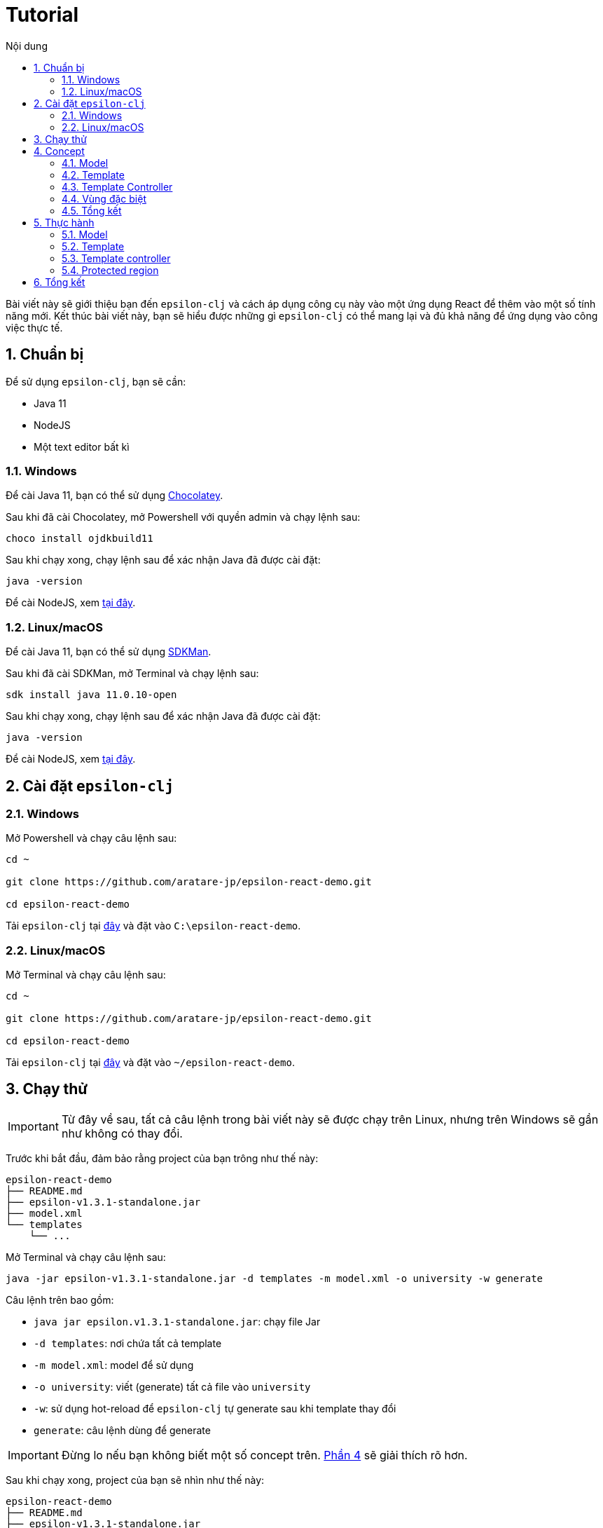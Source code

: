 = Tutorial
:toc:
:toc-title: Nội dung
:source-highlighter: pygments

Bài viết này sẽ giới thiệu bạn đến `epsilon-clj` và cách áp dụng công cụ này vào một ứng dụng React để thêm vào một
số tính năng mới. Kết thúc bài viết này, bạn sẽ hiểu được những gì `epsilon-clj` có thể mang lại và đủ khả năng để
ứng dụng vào công việc thực tế.

== 1. Chuẩn bị

Để sử dụng `epsilon-clj`, bạn sẽ cần:

- Java 11
- NodeJS
- Một text editor bất kì

=== 1.1. Windows

Để cài Java 11, bạn có thể sử dụng https://chocolatey.org/install[Chocolatey].

Sau khi đã cài Chocolatey, mở Powershell với quyền admin và chạy lệnh sau:

[source,powershell]
----
choco install ojdkbuild11
----

Sau khi chạy xong, chạy lệnh sau để xác nhận Java đã được cài đặt:

[source,powershell]
----
java -version
----

Để cài NodeJS, xem https://nodejs.org/en/[tại đây].

=== 1.2. Linux/macOS

Để cài Java 11, bạn có thể sử dụng https://sdkman.io/install[SDKMan].

Sau khi đã cài SDKMan, mở Terminal và chạy lệnh sau:

[source,bash]
----
sdk install java 11.0.10-open
----

Sau khi chạy xong, chạy lệnh sau để xác nhận Java đã được cài đặt:

[source,bash]
----
java -version
----

Để cài NodeJS, xem https://nodejs.org/en/[tại đây].

== 2. Cài đặt `epsilon-clj`

=== 2.1. Windows

Mở Powershell và chạy câu lệnh sau:

[source,powershell]
----
cd ~

git clone https://github.com/aratare-jp/epsilon-react-demo.git

cd epsilon-react-demo
----

Tải `epsilon-clj` tại https://github.com/aratare-jp/epsilon-clj/releases[đây] và đặt vào `C:\epsilon-react-demo`.

=== 2.2. Linux/macOS

Mở Terminal và chạy câu lệnh sau:

[source,bash]
----
cd ~

git clone https://github.com/aratare-jp/epsilon-react-demo.git

cd epsilon-react-demo
----

Tải `epsilon-clj` tại https://github.com/aratare-jp/epsilon-clj/releases[đây] và đặt vào `~/epsilon-react-demo`.

== 3. Chạy thử

IMPORTANT: Từ đây về sau, tất cả câu lệnh trong bài viết này sẽ được chạy trên Linux, nhưng trên Windows sẽ gần như
không có thay đổi.

Trước khi bắt đầu, đảm bảo rằng project của bạn trông như thế này:

[source]
----
epsilon-react-demo
├── README.md
├── epsilon-v1.3.1-standalone.jar
├── model.xml
└── templates
    └── ...
----

Mở Terminal và chạy câu lệnh sau:

[source,bash,linenums]
----
java -jar epsilon-v1.3.1-standalone.jar -d templates -m model.xml -o university -w generate
----

Câu lệnh trên bao gồm:

- `java jar epsilon.v1.3.1-standalone.jar`: chạy file Jar
- `-d templates`: nơi chứa tất cả template
- `-m model.xml`: model để sử dụng
- `-o university`: viết (generate) tất cả file vào `university`
- `-w`: sử dụng hot-reload để `epsilon-clj` tự generate sau khi template thay đổi
- `generate`: câu lệnh dùng để generate

IMPORTANT: Đừng lo nếu bạn không biết một số concept trên. link:#concept[Phần 4] sẽ giải thích rõ hơn.

Sau khi chạy xong, project của bạn sẽ nhìn như thế này:

[source]
----
epsilon-react-demo
├── README.md
├── epsilon-v1.3.1-standalone.jar
├── model.xml
├── templates
│   └── ...
└── university
    └── ...
----

Chạy các lệnh sau để build và chạy app:

[source,bash,linenums]
----
cd university

npm install

npm start
----

Chúc mừng!
Bạn vừa tạo một app hoàn chỉnh trong vòng vài phút thay vì vài tuần!

[[concept]]
== 4. Concept

=== 4.1. Model

Hãy hình dung model là một mô hình thu nhỏ của một ý tưởng hay vật thể nào đó. Ví dụ:

- Xe đồ chơi là mô hình thu nhỏ của một chiếc xe ngoài thực tế.
- Máy bay đồ chơi là mô hình thu nhỏ của một chiếc máy bay ngoài thực tế.
- V.v.

Model được dùng để tóm tắt và mô phỏng ý tưởng hay vật thể. Ví dụ, một chiếc xe đồ chơi cũng có 4 bánh hoặc 4 cửa như
một chiếc xe thực thụ. Tại đây, chúng ta đang muốn viết một app dành cho đại học, nên model của chúng ta sẽ mô phỏng
một trường đại học ngoài thực tế.

Model trong `epsilon-clj` chỉ là một file XML đơn giản. Mở `model.xml` bằng text editor của bạn và chúng ta sẽ thấy:

.epsilon-react-demo/model.xml
[source,xml,linenums]
----
<?xml version="1.0" encoding="UTF-8" standalone="no"?>
<model>
    <entity id="student" name="Student" pluralName="Students">
        <attribute>First Name</attribute>
        <attribute>Last Name</attribute>
    </entity>
    <entity id="lecturer" name="Lecturer" pluralName="Lecturers">
        <attribute>First Name</attribute>
        <attribute>Last Name</attribute>
    </entity>
    <entity id="course" name="Course" pluralName="Courses">
        <attribute>Name</attribute>
    </entity>
    <link source="student" sourceCardinality="many" targetName="Enrolled Courses"
          target="course" targetCardinality="many" sourceName="Enrolled Students"/>
    <link source="lecturer" sourceCardinality="many" targetName="Taught Courses"
          target="course" targetCardinality="many" sourceName="Lecturers"/>
    <link source="lecturer" sourceCardinality="many" targetName="Managed Courses"
          target="course" targetCardinality="many" sourceName="Managers"/>
</model>
----

Ở đây, chúng ta có 3 entity (dịch nôm na là _thực thể_): `student` (sinh viên), `lecturer` (giảng viên), và `course`
(khoá học). Ngoài ra, chúng ta còn có 3 link (dịch nôm na là _mối liên kết_): một link từ `student` đến `course` và
hai link từ `lecturer` đến `course`.

Để dễ hình dung, đây là bản database schema cho model trên:

.Database schema
image::images/schema.png[]

Tuy nhiên, model chỉ được dùng để chứa thông tin, nhưng để _thể hiện_ thông tin (chọn thông tin nào để dùng, thông
tin nào để lược ra, v.v.) chúng ta cần phải có _template_.

Để hiểu rõ hơn về model, chúng ta sẽ thực hành tại link:#model[phần 5.1].

=== 4.2. Template

Hình dung template giống như bản vẽ xây nhà. Với template, chúng ta có thể tạo (generate) ra nhiều vật thể giống nhau
. Lấy ví dụ trên, với bản vẽ xây nhà, chúng ta có thể xây nhiều căn nhà giống nhau.

Tuy nhiên, template chỉ bao gồm hình dáng, nhưng không có thông số. Để thêm vào thông số, chúng ta cần phải có model.
Giống như có bản vẽ xây nhà nhưng không có thông số thì chúng ta sẽ rất khó để xây được bất kì căn nhà nào!

Để tạo ra một template, chúng ta cần phải tạo một file dạng `.egl` (thông tin thêm
https://www.eclipse.org/epsilon/doc/egl[tại đây]). Bạn có thể xem sơ qua
`epsilon-react-demo/templates/src/components/Home.tsx.egl`:

.epsilon-react-demo/templates/src/components/Home.tsx.egl
[source,text,linenums]
----
[%	var CaseUtils = Native("org.apache.commons.text.CaseUtils"); %]
import {Layout, Menu} from 'antd';
import {PieChartOutlined, UserOutlined} from '@ant-design/icons';
import React, {useState} from "react";
import {Link, Redirect, Route, Switch, useLocation, useRouteMatch} from "react-router-dom";
import Main from "./Main";
[%	for (entity in t_entity) {
        var pascalCase = CaseUtils.toCamelCase(entity.a_name, true, null); %]
import [%= pascalCase %] from "./entities/[%= pascalCase %]";
[%	} %]
...
----

- Tại line 1, tạo một variable mới tên `CaseUtils`.
- Tại line 7, loop qua tất cả entity trong model.
- Tại line 8, tạo một local variable tên `pascalCase` bằng tên của entity hiện tại.
- Tại line 9, tạo line string bằng variable `pascalCase` vừa tạo trên.
- Tại line 10, đóng loop tại line 7.

Để hiểu rõ hơn về template, chúng ta sẽ thực hành tại link:#template[phần 5.2].

=== 4.3. Template Controller

Bản thân template không có khả năng generate, nên chúng ta cần phải thêm _template controller_.

Template controller, như cái tên của nó, điều khiển và hướng dẫn `epsilon-clj` generate ra các file cần thiết.
Chúng ta cũng có thể xem qua `epsilon-react-demo/templates/src/components/Home.tsx.egx`:

.epsilon-react-demo/templates/src/components/Home.tsx.egx
[source,text,linenums]
----
rule Home transform m : t_model {
    template: 'Home.tsx.egl'
    target: 'src/components/Home.tsx'
}
----

- Tại line 1, tạo một generate rule mới với tên `Home` cho mỗi `model` trong `model.xml`.
- Tại line 2, sử dụng `Home.tsx.egl` làm template chính.
- Tại line 3, generate file mới vào `src/components/Home.tsx`

IMPORTANT: Mỗi template controller có thể chứa nhiều template, nhưng tốt nhất chỉ nên chứa một template. Nếu không,
`epsilon-clj` sẽ *_KHÔNG_* hot-reload khi template được chỉnh sửa. Ngoài ra, khi template được phát triển và mở rộng
hơn, sẽ rất khó để quản lý template.

Để hiểu rõ hơn về template controller, chúng ta sẽ thực hành tại link:#template-controller[phần 5.3].

=== 4.4. Vùng đặc biệt

Nếu bạn để ý, những gì chúng ta đã làm ở đây không khác gì những framework khác. Vậy thì `epsilon-clj` có gì đặc biệt?

Để trả lời câu hỏi trên, trước hết, để ý rằng chúng ta có workflow ra sau:

.Workflow
image::images/workflow.png[]

Template đọc thông số từ model và generate nhiều file giống nhau dựa trên các thông số đó. Nhưng đôi lúc chúng ta cần
phải thêm hoặc bớt thông tin trong những file đó. Vậy thì chúng ta nên làm vậy ở đâu?

Câu trả lời dễ nhất là *_template_*, nhưng điều đó nghĩa rằng tất cả file khác sẽ bị ảnh hưởng chung.
Và đôi lúc chúng ta chỉ có file mà thôi.

Câu trả lời khác là trong *_file_*, nhưng tất cả thay đổi sẽ bị xoá (generate đè) khi chúng ta generate lần sau.

Vậy thì dùng template nhưng gom tất cả thông tin riêng sang một *_template riêng_* thì sao?
Cách này cũng có phần đúng, nhưng điều này nghĩa rằng tất cả file generate bởi template đó vẫn bị ảnh hưởng.
Trừ khi bạn có thể thêm hoặc bớt template tại _run-time_, nhưng rất tiếc `epsilon-clj` không thể thực hiện điều này.

Câu trả lời đúng nhất là *_protected region_* (dịch nôm na là vùng được bảo vệ). Đây là những vùng đặc biệt trong
template nơi thông tin có thể được thêm hoặc bớt tuỳ thích, vì chúng sẽ không bị xoá khi chúng ta generate lần sau.

Protected region thường được sử dụng dưới dạng comment, do comment không gây ảnh hưởng đến code. Ví dụ,

[source,text,linenums]
----
[%= protected(out, "<!--", "Custom code here", false, "-->") %]
----

sẽ generate ra

[source,text,linenums]
----
// protected region Custom code here false begin
// protected region Custom code here end
----

Chữ `false` ám chỉ rằng protected region hiện tại "không hoạt động", nghĩa rằng tất cả code nằm giữa hai line trên sẽ
bị xoá khi generate lại từ đầu. Để kích hoạt, đơn giản đổi từ `false` sang `true`. Ví dụ, nếu chúng ta có

[source,text,linenums]
----
// protected region Custom code here true begin
console.log("Hello world!");
// protected region Custom code here end
----

thì `console.log("Hello world!");` sẽ được giữ lại ngay cả khi chúng ta generate lại tất cả. Để có cái nhìn rõ hơn,
chúng ta sẽ thực hành tại link:#protected-region[phần 5.4].

=== 4.5. Tổng kết

Tổng kết lại những gì chúng ta đã biết:

- *_Model_*: Được dùng để mô phỏng một ý tưởng hay vật thể nào đó
- *_Template_*: Được dùng để tạo ra nhiều vậy thể giống nhau
- *_Template Controller_*: Được dùng để hướng dẫn `epsilon-clj` generate
- *_Protected Region_*: Vùng đặc biệt để thêm hoặc bớt thông tin

Bây giờ chúng ta sẽ thực hành sử dụng các concept trên.

== 5. Thực hành

[[model]]
=== 5.1. Model

Thêm line code sau vào `model.xml`:

[source,xml,linenums]
----
<entity id="upper-manager" name="Upper Manager" pluralName="Upper Managers">
    <attribute>First Name</attribute>
    <attribute>Last Name</attribute>
</entity>
----

`model.xml` của bạn sẽ nhìn như sau:

.epsilon-react-demo/model.xml
[source,xml,linenums]
----
<?xml version="1.0" encoding="UTF-8" standalone="no"?>
<model>
    <entity id="student" name="Student" pluralName="Students">
        <attribute>First Name</attribute>
        <attribute>Last Name</attribute>
    </entity>
    <entity id="lecturer" name="Lecturer" pluralName="Lecturers">
        <attribute>First Name</attribute>
        <attribute>Last Name</attribute>
    </entity>
    <entity id="course" name="Course" pluralName="Courses">
        <attribute>Name</attribute>
    </entity>
    <entity id="upper-manager" name="Upper Manager" pluralName="Upper Managers">
        <attribute>First Name</attribute>
        <attribute>Last Name</attribute>
    </entity>
    <link source="student" sourceCardinality="many" targetName="Enrolled Courses"
          target="course" targetCardinality="many" sourceName="Enrolled Students"/>
    <link source="lecturer" sourceCardinality="many" targetName="Taught Courses"
          target="course" targetCardinality="many" sourceName="Lecturers"/>
    <link source="lecturer" sourceCardinality="many" targetName="Managed Courses"
          target="course" targetCardinality="many" sourceName="Managers"/>
</model>
----

`epsilon-clj` sẽ tự động nhận biết `model.xml` đã thay đổi, và sẽ generate lại tất cả template. Sau đó, React sẽ tự
động nhận biết có thay đổi trong project, và sẽ tự động reload. Trang web của bạn sẽ nhìn như sau:

.Sau khi đã add Upper Manager
image::images/after-upper-manager.png[]

Để ý sidebar bên trái đã có thêm tuỳ chọn `Upper Manager`:

Để ý table có 2 cột: `First Name` và `Last Name`, tương tự với 2 attribute nằm trong entity Upper Manager chúng ta vừa thêm vào `model.xml`.

Bạn có thể thử tạo ra một Upper Manager mới bằng cách click vào nút `Create` phía trên table:

.Form add Upper Manager
image::images/upper-manager-form.png[]

Ta có thể thấy trong form có 2 textfield, `First Name` và `LastName`, tương tự với 2 attribute của entity `Upper
Manager` trong model.

.Câu hỏi
NOTE: Điều gì sẽ xảy ra nếu bạn thêm vào một attribute mới tên `Age` vào entity `Upper Manager`?

[[template]]
=== 5.2. Template

Sau khi thêm vào attribute `Age`, bạn có thể thấy sau khi reload table có 3 cột và form có 3 textfield. Tuy nhiên,
nếu để ý kỹ hơn, tất cả textfield trong form đều là "text", nhưng "Age" là một integer. Để sửa form lại cho chính
xác, chúng ta sẽ chỉnh sửa lại template nhằm phân biệt giữa các type attribute khác nhau.

Trước tiên, chúng ta phải chỉnh lại model để thêm thông tin về "type" của mỗi attribute. Chúng ta không muốn phải ghi
`type="string"` cho tất cả attribute, nên `string` sẽ là type mặc định cho mọi attribute và chúng ta sẽ chỉ thay đổi
type khi cần thiết. Chỉnh lại `model.xml` như sau:

.epsilon-react-demo/model.xml
[source,xml,linenums]
----
<entity id="upper-manager" name="Upper Manager" pluralName="Upper Managers">
    <attribute>First Name</attribute>
    <attribute>Last Name</attribute>
    <attribute type="integer">Age</attribute>
</entity>
----

Sau khi reload, chúng ta sẽ không thấy thay đổi trong form, do template chưa được thay đổi để phân biệt type. Để làm
điều này, chúng ta cần phải chỉnh lại 2 file: `_.tsx.egl` và `db.ts.egl`.

.Cách đặt tên cho template
NOTE: Dấu gạch chân `_` trong `_.tsx.egl` ám chỉ tên của entity trong model. Ở đây chúng ta có 4 file: `Student.tsx`,
`Lecturer.tsx`, `Course.tsx` và `UpperManager.tsx`. Ngoài ra chúng ta cũng sử dụng file path tương tự với file chúng
ta muốn generate. V.d. `Student.tsx` nằm trong `src/components/entities/Student.tsx` và template `_.tsx.egl` nằm
trong `src/components/entities/_.tsx.egl`. Điều này sẽ giúp ích bạn rất nhiều khi bạn cần phải tìm template một cách
nhanh chóng.

Đầu tiên, chúng ta sẽ chỉnh lại `_.tsx.egl`. Bạn có thể tìm code block sau từ line 7 đến 10 trong template:

.epsilon-react-demo/templates/src/db.ts.egl
[source,text]
----
[%	for (attr in entity.c_attribute) {
        var attrCamelCase = CaseUtils.toCamelCase(attr.text, false, null); %]
    [%= attrCamelCase %]: string,
[%	} %]
----

Đầu tiên, chúng ta loop qua `c_attribute`, ám chỉ tất cả attribute "children" của entity hiện tại. Sau đó, chúng ta
dùng `CaseUtils` để format lại tên của attribute. Cuối cùng, chúng ta dùng tên của attribute vừa format để generate ra
string.

Ví dụ, chúng ta có entity sau:

[source,xml,linenums]
----
<entity id="upper-manager" name="Upper Manager" pluralName="Upper Managers">
    <attribute>First Name</attribute>
    <attribute>Last Name</attribute>
    <attribute type="integer">Age</attribute>
</entity>
----

Khi chạy loop trên với model trên chúng ta sẽ có:

[source,text,linenums]
----
    firstName: string,
    lastName: string,
    age: string,
----

Để ý, type của tất cả attribute đều là `string`! Chúng ta cần phải thay đổi type để khớp với model.

Tạo một template mới tên `shared.egl` với nội dung như sau:

.epsilon-react-demo/templates/shared.egl
[source,text,linenums]
----
[%
operation t_attribute getTsType(): String {
    var type = self.a_type;
    if (type.isUndefined()) {
        return "string";
    }
    var typeMap = new Map();
    typeMap.put("string", "string");
    typeMap.put("integer", "number");
    return typeMap.get(type);
}
%]
----

Ở đây, chúng ta tạo ra một operation/function mới tên `getTsType`, có thể gọi trên `t_attribute`, và return một string.
Trong body của function, chúng ta check nếu attribute không có type chúng ta return `string`. Nếu có, chúng ta return
TS type dựa trên type của attribute đó.

Chúng ta cần phải import file này vào đầu template `db.tsx.egl`:

.epsilon-react-demo/templates/src/db.ts.egl
[source,text]
----
[% import "../shared.egl"; %]
...
----

Sau đó chúng ta sẽ chỉnh sửa lại loop trên như sau:

.epsilon-react-demo/templates/src/db.ts.egl
[source,text]
----
[%	for (attr in entity.c_attribute) {
        var attrCamelCase = CaseUtils.toCamelCase(attr.text, false, null); %]
[%= attrCamelCase %]: [%= attr.getTsType() %],
[%	} %]
----

`db.ts` giữ thông tin type của mọi entity trong React app. Để sử dụng, chúng ta phải update `_.tsx.egl`. Thêm code
block sau tại cuối template `shared.egl`:

.epsilon-react-demo/templates/shared.egl
[source,text,linenums]
----
...
[%
operation t_attribute getInputType(): String {
    var type = self.a_type;
    if (type.isUndefined()) {
        return "text";
    }
    var typeMap = new Map();
    typeMap.put("string", "text");
    typeMap.put("integer", "number");
    return typeMap.get(type);
}
%]
----

Import `shared.egl` vào đầu `_.tsx.egl`:

.epsilon-react-demo/templates/src/components/entities/_.tsx.egl
[source,text]
----
[% import "../../../shared.egl"; %]
...
----

Tại line 212, thay đổi

.epsilon-react-demo/templates/src/components/entities/_.tsx.egl
[source,text]
----
[% for (attr in entity.c_attribute) { %]
<Form.Item
    label="[%= attr.text %]"
    name="[%= CaseUtils.toCamelCase(attr.text, false, null) %]"
>
    <Input/>
</Form.Item>
[% } %]
----

thành

.epsilon-react-demo/templates/src/components/entities/_.tsx.egl sau khi đã thay đổi
[source,text]
----
[% for (attr in entity.c_attribute) { %]
<Form.Item
    label="[%= attr.text %]"
    name="[%= CaseUtils.toCamelCase(attr.text, false, null) %]"
>
    <Input type="[%= attr.getInputType %]"/>
</Form.Item>
[% } %]
----

Sau khi save lại, trình duyệt sẽ reload và bạn sẽ thấy form nhìn như sau:

.Sau khi đã chỉnh Age
image::images/upper-manager-after-age.png[]

Textfield của `Age` giờ đây chỉ chấp nhận chữ số đúng như chúng ta muốn.

.Câu hỏi
NOTE: Điều gì sẽ xảy ra nếu bạn thêm attribute `Age` vào entity `Student` hoặc `Lecturer`?

.Câu hỏi nâng cao
NOTE: Chúng ta cần phải làm gì để thêm vào type `boolean`?

Để tìm hiểu rõ hơn về syntax của EGL, xem thêm https://www.eclipse.org/epsilon/doc/egl/[tại đây].

[[template-controller]]
=== 5.3. Template controller

TIP: Để dễ dàng hơn trong việc tạo template mới, bạn nên tạo file trước khi tạo template. Việc sử dụng và test file
sẽ giúp rất nhiều khi bạn muốn copy sang template, vì template không có autocompletion hoặc linting, nên sẽ rất dễ
mắc phải những lỗi vặt không đáng có. Trong phần này, chúng ta sẽ tạo file trước và sau đó template.

Giả sử chúng ta muốn có một webpage để liệt kê và giải thích các entity trong model. Trước tiên, tạo file `docs.tsx`
với nội dung sau:

.epsilon-react-demo/src/components/Docs.tsx
[source,tsx,linenums]
----
import {Breadcrumb, Layout} from 'antd';

const {Header, Content, Footer} = Layout;

export default function Docs() {
	return (
		<Layout className="site-layout">
			<Header className="site-layout-background" style={{padding: 0}}/>
			<Content style={{margin: '0 16px'}}>
				<Breadcrumb style={{margin: '16px 0'}}>
					<Breadcrumb.Item>Docs</Breadcrumb.Item>
				</Breadcrumb>
				<div className="site-layout-background" style={{padding: 24, minHeight: 360}}>
					<ul>
						<li>Student</li>
						<li>Course</li>
						<li>Lecturer</li>
						<li>Upper Manager</li>
					</ul>
				</div>
			</Content>
			<Footer style={{textAlign: 'center'}}>Ant Design ©2018 Created by Ant UED</Footer>
		</Layout>
	);
}
----

Thay đổi `Home.tsx.egl` để thêm vào component `Docs` mới như sau:

- Tại line 62:

.epsilon-react-demo/templates/src/components/Home.tsx.egl
[source,jsx,linenums]
----
<Route path={`${url}/docs`}>
    <Docs/>
</Route>
----

- Tại line 51:

.epsilon-react-demo/templates/src/components/Home.tsx.egl
[source,jsx,linenums]
----
<Menu.Item key={`${url}/docs`} icon={<BookOutlined/>}>
    <Link to={`${url}/docs`}>Docs</Link>
</Menu.Item>
----

- Tại line 10:

.epsilon-react-demo/templates/src/components/Home.tsx.egl
[source,ts,linenums]
----
import Docs from "./Docs";
----

Webpage của bạn sẽ nhìn như sau:

.Webpage Docs
image::images/docs-pre-template.png[]

Để ý tại line 15 trong `Docs.tsx`, chúng ta có `ul` bao gồm tất cả các entity trong model. Tuy nhiên, vì đây là code
viết tay, khi model thay đổi chúng ta sẽ phải nhớ và thay đổi tại đây. Việc này rất bất tiện và khả năng cao là bạn
sẽ quên. Đây là lý do tốt nhất để biến file này thành một template.

Đầu tiên, copy và paste `Docs.egl` vào `epsilon-react-demo/templates/src/components` với tên `Docs.tsx.egl`. Sau đó,
thay đổi từ line 15 đến 20 như sau:

.epsilon-react-demo/templates/src/components/Docs.tsx.egl
[source,text,linenums]
----
<ul>
[% for (entity in t_entity) { %]
    <li>[%= entity.a_name %]</li>
[% } %]
</ul>
----

Template không thể tự generate, mà cần phải có một template controller. Tạo một template controller tên `Home.tsx.egx`
với nội dung sau:

.epsilon-react-demo/templates/src/components/Docs.tsx.egx
[source,text,linenums]
----
rule Docs transform m : t_model {
    template: 'Docs.tsx.egl'
    target: 'src/components/Docs.tsx'
}
----

`epsilon-clj` sẽ tự động nhận biết `Docs.tsx.egx` và generate `Docs.tsx`. React sau đó sẽ reload và cuối cùng bạn sẽ có

.Webpage Docs sau khi chuyển sang template
image::images/docs-pre-template.png[]

Mặc dù nhìn không khác biệt so với khi không dùng template, nhưng khi `model.xml` được thay đổi, template
`Docs.tsx.egl` cũng sẽ thay đổi theo một cách tự động.

Để tìm hiểu rõ hơn về syntax của EGX, xem thêm https://www.eclipse.org/epsilon/doc/egx/[tại đây].

[[protected-region]]
=== 5.4. Protected region

Giả sử chúng ta muốn thêm vào label cho tất cả entity nhằm dễ nhận biết hơn. Trong phần này, chúng ta sẽ sử dụng
template `_.tsx.egl`.

Trước tiên thay đổi line 38 của template `_.tsx.egl` như sau:

.epsilon-react-demo/templates/src/components/entities/_.tsx.egl
[source,text]
----
...
</Breadcrumb>
<h1>[%= entity.a_name %]</h1>
<div className="site-layout-background" style={{padding: 24, minHeight: 360}}>
...
----

Sau khi reload, webpage sẽ nhìn như thế này:

.Sau khi đã add header
image::images/pr-header.png[]

Để ý tất cả entity đều có header này. Nhưng nếu chúng ta muốn thay đổi màu font cho chỉ `Student` thì sao? Chúng ta
cần protected region để thay đổi màu font. Thay đổi `<h1>[%= entity.a_name %]</h1>` thành

.epsilon-react-demo/templates/src/components/entities/_.tsx.egl
[source,text]
----
{header}
----

Tại line 29, thêm vào code block sau:

.epsilon-react-demo/templates/src/components/entities/_.tsx.egl
[source,text]
----
[%= startProtected(out, "//", "Custom header here", false, "") %]
const header = (
    <h1>[%= entity.a_name %]</h1>
);
[%= endProtected(out) %]
----

Mở `Student.tsx` và đổi `off` thành `on` tại line 23. Sau đó thay đổi `<h1>Student</h1>` thành

.epsilon-react-demo/templates/src/components/entities/_.tsx.egl
[source,jsx,text]
----
// protected region Custom header here on begin
const header = (
    <h1 style={{color: "red"}}>Student</h1>
);
// protected region Custom header here end
----

Webpage của bạn sẽ nhìn như thế này:

.Sau khi đã thêm code viết tay
image::images/pr-student.png[]

.Câu hỏi
NOTE: Nếu chúng ta muốn phóng to _tất cả_ header ra, thì chúng ta phải viết code ở đâu?

.Câu hỏi
NOTE: Nếu chúng ta muốn phóng to chỉ `Upper Manager` header ra, thì chúng ta phải viết code ở đâu?

Để tìm hiểu rõ hơn về protected region, xem thêm https://www.eclipse.org/epsilon/doc/egl/#merge-engine[tại đây].

== 6. Tổng kết
Chúc mừng bạn đã hoàn thành buổi thực hành này. Tuy nhiên, đây chỉ nhằm giới thiệu bạn với `epsilon-clj` mà thôi. Để
sử dụng một cách hiệu quả nhất, xem thêm thông tin https://aratare-jp.github.io/epsilon-clj/[tại đây].

Tổng kết lại, bạn đã học qua:
- Model
- Template
- Template controller
- Protected region